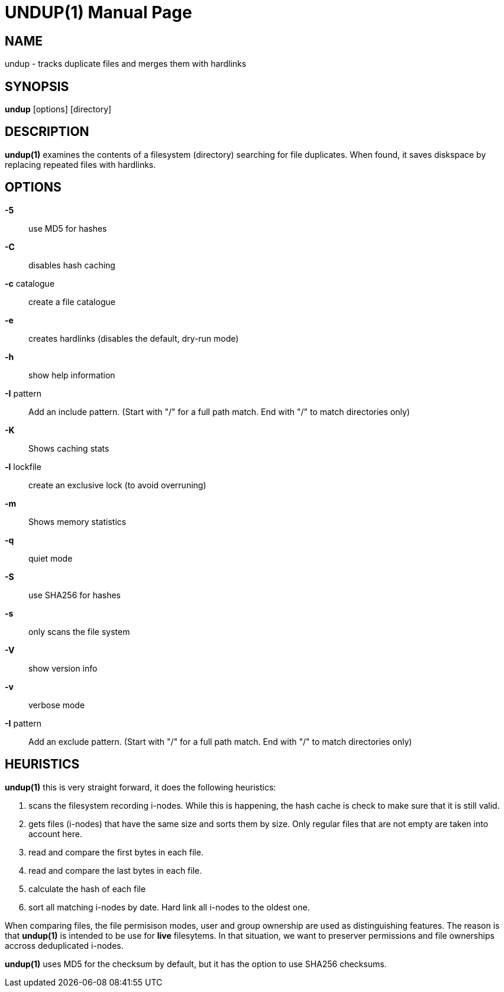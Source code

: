 = UNDUP(1)
:doctype:	manpage
:Date:	2018-06-10
:man manual:	User commands
:man source:	undup.c
:Author: A Liu Ly
:Revision: 2.0

== NAME

undup - tracks duplicate files and merges them with hardlinks

== SYNOPSIS

*undup* [options] [directory]

== DESCRIPTION

*undup(1)* examines the contents of a filesystem (directory) searching
for file duplicates.  When found, it saves diskspace by replacing
repeated files with hardlinks.

== OPTIONS

*-5*::
   use MD5 for hashes
*-C*::
   disables hash caching
*-c* catalogue::
   create a file catalogue
*-e*::
   creates hardlinks (disables the default, dry-run mode)
*-h*::
   show help information
*-I* pattern::
   Add an include pattern.  (Start with "/" for a full path
   match.  End with "/" to match directories only)
*-K*::
   Shows caching stats
*-l* lockfile::
   create an exclusive lock (to avoid overruning)
*-m*::
   Shows memory statistics
*-q*::
   quiet mode
*-S*::
   use SHA256 for hashes
*-s*::
   only scans the file system
*-V*::
   show version info
*-v*::
   verbose mode
*-I* pattern::
   Add an exclude pattern.  (Start with "/" for a full path
   match.  End with "/" to match directories only)

== HEURISTICS

*undup(1)* this is very straight forward, it does the following
heuristics:

1. scans the filesystem recording i-nodes.  While this is happening,
   the hash cache is check to make sure that it is still valid.
2. gets files (i-nodes) that have the same size and sorts them by
   size.  Only regular files that are not empty are taken into account
   here.
3. read and compare the first bytes in each file.
4. read and compare the last bytes in each file.
5. calculate the hash of each file
6. sort all matching i-nodes by date.  Hard link all i-nodes to the
   oldest one.

When comparing files, the file permisison modes, user and group
ownership are used as distinguishing features.
The reason is that *undup(1)* is intended to be use for *live*
filesytems.  In that situation, we want to preserver permissions
and file ownerships accross deduplicated i-nodes.

*undup(1)* uses MD5 for the checksum by default, but it has the
option to use SHA256 checksums.

